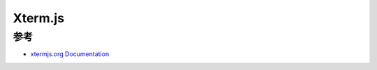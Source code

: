 .. _xtermjs:

================
Xterm.js
================

参考
=======

- `xtermjs.org Documentation <https://xtermjs.org/docs/>`_
